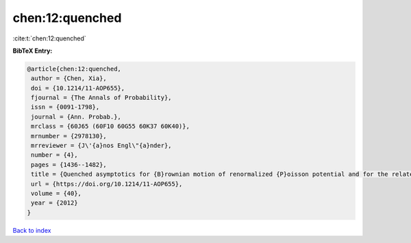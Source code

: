 chen:12:quenched
================

:cite:t:`chen:12:quenched`

**BibTeX Entry:**

.. code-block:: bibtex

   @article{chen:12:quenched,
    author = {Chen, Xia},
    doi = {10.1214/11-AOP655},
    fjournal = {The Annals of Probability},
    issn = {0091-1798},
    journal = {Ann. Probab.},
    mrclass = {60J65 (60F10 60G55 60K37 60K40)},
    mrnumber = {2978130},
    mrreviewer = {J\'{a}nos Engl\"{a}nder},
    number = {4},
    pages = {1436--1482},
    title = {Quenched asymptotics for {B}rownian motion of renormalized {P}oisson potential and for the related parabolic {A}nderson models},
    url = {https://doi.org/10.1214/11-AOP655},
    volume = {40},
    year = {2012}
   }

`Back to index <../By-Cite-Keys.rst>`_
